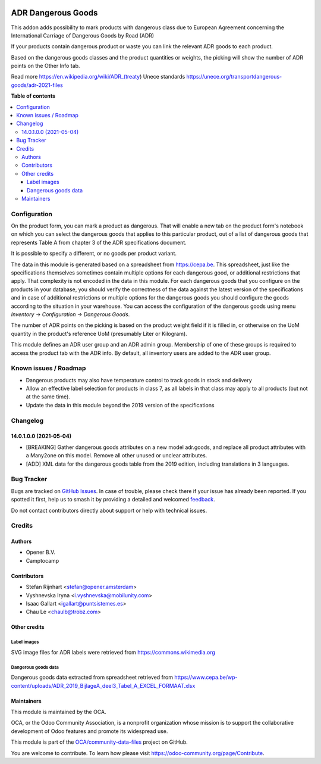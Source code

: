 .. image:: https://odoo-community.org/readme-banner-image
   :target: https://odoo-community.org/get-involved?utm_source=readme
   :alt: Odoo Community Association

===================
ADR Dangerous Goods
===================

.. 
   !!!!!!!!!!!!!!!!!!!!!!!!!!!!!!!!!!!!!!!!!!!!!!!!!!!!
   !! This file is generated by oca-gen-addon-readme !!
   !! changes will be overwritten.                   !!
   !!!!!!!!!!!!!!!!!!!!!!!!!!!!!!!!!!!!!!!!!!!!!!!!!!!!
   !! source digest: sha256:bc2c37cbdfc402e21cd974337b9c721cfcbfd893fc19d9d3a46e173491e58e6c
   !!!!!!!!!!!!!!!!!!!!!!!!!!!!!!!!!!!!!!!!!!!!!!!!!!!!

.. |badge1| image:: https://img.shields.io/badge/maturity-Beta-yellow.png
    :target: https://odoo-community.org/page/development-status
    :alt: Beta
.. |badge2| image:: https://img.shields.io/badge/license-AGPL--3-blue.png
    :target: http://www.gnu.org/licenses/agpl-3.0-standalone.html
    :alt: License: AGPL-3
.. |badge3| image:: https://img.shields.io/badge/github-OCA%2Fcommunity--data--files-lightgray.png?logo=github
    :target: https://github.com/OCA/community-data-files/tree/17.0/l10n_eu_product_adr
    :alt: OCA/community-data-files
.. |badge4| image:: https://img.shields.io/badge/weblate-Translate%20me-F47D42.png
    :target: https://translation.odoo-community.org/projects/community-data-files-17-0/community-data-files-17-0-l10n_eu_product_adr
    :alt: Translate me on Weblate
.. |badge5| image:: https://img.shields.io/badge/runboat-Try%20me-875A7B.png
    :target: https://runboat.odoo-community.org/builds?repo=OCA/community-data-files&target_branch=17.0
    :alt: Try me on Runboat

|badge1| |badge2| |badge3| |badge4| |badge5|

This addon adds possibility to mark products with dangerous class due to
European Agreement concerning the International Carriage of Dangerous
Goods by Road (ADR)

If your products contain dangerous product or waste you can link the
relevant ADR goods to each product.

Based on the dangerous goods classes and the product quantities or
weights, the picking will show the number of ADR points on the Other
Info tab.

Read more https://en.wikipedia.org/wiki/ADR_(treaty) Unece standards
https://unece.org/transportdangerous-goods/adr-2021-files

**Table of contents**

.. contents::
   :local:

Configuration
=============

On the product form, you can mark a product as dangerous. That will
enable a new tab on the product form's notebook on which you can select
the dangerous goods that applies to this particular product, out of a
list of dangerous goods that represents Table A from chapter 3 of the
ADR specifications document.

It is possible to specify a different, or no goods per product variant.

The data in this module is generated based on a spreadsheet from
https://cepa.be. This spreadsheet, just like the specifications
themselves sometimes contain multiple options for each dangerous good,
or additional restrictions that apply. That complexity is not encoded in
the data in this module. For each dangerous goods that you configure on
the products in your database, you should verify the correctness of the
data against the latest version of the specifications and in case of
additional restrictions or multiple options for the dangerous goods you
should configure the goods according to the situation in your warehouse.
You can access the configuration of the dangerous goods using menu
*Inventory -> Configuration -> Dangerous Goods*.

The number of ADR points on the picking is based on the product weight
field if it is filled in, or otherwise on the UoM quantity in the
product's reference UoM (presumably Liter or Kilogram).

This module defines an ADR user group and an ADR admin group. Membership
of one of these groups is required to access the product tab with the
ADR info. By default, all inventory users are added to the ADR user
group.

Known issues / Roadmap
======================

- Dangerous products may also have temperature control to track goods in
  stock and delivery
- Allow an effective label selection for products in class 7, as all
  labels in that class may apply to all products (but not at the same
  time).
- Update the data in this module beyond the 2019 version of the
  specifications

Changelog
=========

14.0.1.0.0 (2021-05-04)
-----------------------

- [BREAKING] Gather dangerous goods attributes on a new model adr.goods,
  and replace all product attributes with a Many2one on this model.
  Remove all other unused or unclear attributes.
- [ADD] XML data for the dangerous goods table from the 2019 edition,
  including translations in 3 languages.

Bug Tracker
===========

Bugs are tracked on `GitHub Issues <https://github.com/OCA/community-data-files/issues>`_.
In case of trouble, please check there if your issue has already been reported.
If you spotted it first, help us to smash it by providing a detailed and welcomed
`feedback <https://github.com/OCA/community-data-files/issues/new?body=module:%20l10n_eu_product_adr%0Aversion:%2017.0%0A%0A**Steps%20to%20reproduce**%0A-%20...%0A%0A**Current%20behavior**%0A%0A**Expected%20behavior**>`_.

Do not contact contributors directly about support or help with technical issues.

Credits
=======

Authors
-------

* Opener B.V.
* Camptocamp

Contributors
------------

- Stefan Rijnhart <stefan@opener.amsterdam>
- Vyshnevska Iryna <i.vyshnevska@mobilunity.com>
- Isaac Gallart <igallart@puntsistemes.es>
- Chau Le <chaulb@trobz.com>

Other credits
-------------

Label images
~~~~~~~~~~~~

SVG image files for ADR labels were retrieved from
https://commons.wikimedia.org

Dangerous goods data
~~~~~~~~~~~~~~~~~~~~

Dangerous goods data extracted from spreadsheet retrieved from
https://www.cepa.be/wp-content/uploads/ADR_2019_BijlageA_deel3_Tabel_A_EXCEL_FORMAAT.xlsx

Maintainers
-----------

This module is maintained by the OCA.

.. image:: https://odoo-community.org/logo.png
   :alt: Odoo Community Association
   :target: https://odoo-community.org

OCA, or the Odoo Community Association, is a nonprofit organization whose
mission is to support the collaborative development of Odoo features and
promote its widespread use.

This module is part of the `OCA/community-data-files <https://github.com/OCA/community-data-files/tree/17.0/l10n_eu_product_adr>`_ project on GitHub.

You are welcome to contribute. To learn how please visit https://odoo-community.org/page/Contribute.
